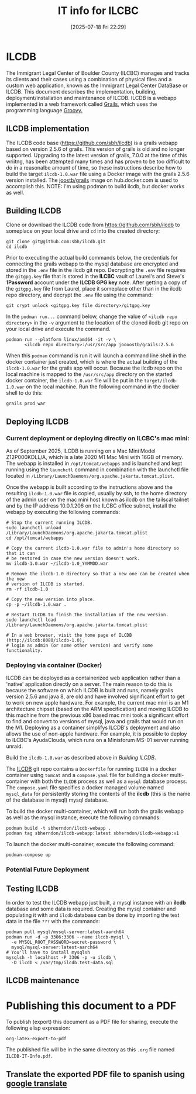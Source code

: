 #+title:      IT info for ILCBC
#+date:       [2025-07-18 Fri 22:29]
#+filetags:   :ilcbc:it:skit:
#+identifier: 20250718T222927
#+EXCLUDE_TAGS: tbd
#+EXPORT_FILE_NAME: ILCBC-IT-Info

* ILCDB
The Immigrant Legal Center of Boulder County (ILCBC) manages and tracks its clients and their cases using a combination of physical files and a custom web application, known as the Immigrant Legal Center DataBase or ILCDB. This document describes the implementation, building, deployment/installation and maintenance of ILCDB. ILCDB is a webapp implemented in a web framework called [[https://grails.org][Grails]], which uses the programming language [[https://groovy-lang.org/][Groovy.]]

** ILCDB implementation
The ILCDB code base ([[https://github.com/sbh/ilcdb][https://github.com/sbh/ilcdb]]) is a grails webapp based on version 2.5.6 of grails. This version of grails is old and no longer supported. Upgrading to the latest version of grails, 7.0.0 at the time of this wriitng, has been attempted many times and has proven to be too difficult to do in a reasonalbe amount of time, so these instructions describe how to build the target ~ilcdb-1.0.war~ file using a Docker image with the grails 2.5.6 version installed. The [[https://hub.docker.com/r/joooostb/grails/tags?name=2.4.5][joostb/grails]] image on hub.docker.com is used to accomplish this. NOTE: I'm using podman to build ilcdb, but docker works as well.

** Building ILCDB
Clone or download the ILCDB code from [[https://github.com/sbh/ilcdb][https://github.com/sbh/ilcdb]] to someplace on your local drive and ~cd~ into the created directory:
#+BEGIN_SRC shell
  git clone git@github.com:sbh/ilcdb.git
  cd ilcdb
#+END_SRC
Prior to executing the actual build commands below, the credentials for connecting the grails webapp to the mysql database are encrypted and stored in the ~.env~ file in the ilcdb git repo. Decrypting the ~.env~ file requires the ~gitgpg.key~ file that is stored in the *ILCBC* vault of Laurel's and Steve's *1Password* account under the *ILCDB GPG key* note. After getting a copy of the ~gitgpg.key~ file from Laurel, place it someplace other than in the ilcdb repo directory, and decrypt  the ~.env~ file using the command:
#+BEGIN_SRC shell
  git crypt unlock <gitgpg.key file directory>/gitgpg.key
#+END_SRC
In the ~podman run...~ command below, change the value of ~<ilcdb repo directory>~ in the ~-v~ argument to the location of the cloned ilcdb git repo on your local drive and execute the command.
#+BEGIN_SRC shell
  podman run --platform linux/amd64 -it -v \
         <ilcdb repo directory>:/usr/src/app joooostb/grails:2.5.6
#+END_SRC
When this ~podman~ command is run it will launch a command line shell in the docker container just created, which is where the actual building of the ~ilcdb-1.0.war~ for the grails app will occur. Because the ilcdb repo on the local machine is mapped to the ~/usr/src/app~ directory on the started docker container, the ~ilcdb-1.0.war~ file will be put in the =target/ilcdb-1.0.war= on the local machine. Run the following command in the docker shell to do this:
#+BEGIN_SRC shell
  grails prod war
#+END_SRC

** Deploying ILCDB
***  Current deployment or deploying directly on ILCBC's mac mini:
As of September 2025, ILCDB is running on a Mac Mini Model Z12P000KDLL/A, which is a late 2020 M1 Mac Mini with 16GB of memory. The webapp is installed in ~/opt/tomcat/webapps~ and is launched and kept running using the ~launchctl~ command in combination with the launchctl file located in ~/Library/LaunchDaemons/org.apache.jakarta.tomcat.plist~.

Once the webapp is built according to the instructions above and the resulting ~ilcdb-1.0.war~ file is copied, usually by ssh, to the home directory of the admin user on the mac mini host known as ilcdb on the tailscal tailnet and by the IP address 10.0.1.206 on the ILCBC office subnet, install the webapp by executing the following commands:
#+BEGIN_SRC shell
  # Stop the current running ILCDB.
  sudo launchctl unload /Library/LaunchDaemons/org.apache.jakarta.tomcat.plist
  cd /opt/tomcat/webapps

  # Copy the current ilcdb-1.0.war file to admin's home directory so that it can
  # be restored in case the new version doesn't work.
  mv ilcdb-1.0.war ~/ilcdb-1.0_YYMMDD.war

  # Remove the ilcdb-1.0 directory so that a new one can be created when the new
  # version of ILCDB is started.
  rm -rf ilcdb-1.0

  # Copy the new version into place.
  cp -p ~/ilcdb-1.0.war .

  # Restart ILCDB to finish the installation of the new version.
  sudo launchctl load /Library/LaunchDaemons/org.apache.jakarta.tomcat.plist

  # In a web browser, visit the home page of ILCDB (http://ilcdb:8080/ilcdb-1.0),
  # login as admin (or some other version) and verify some functionality.
#+END_SRC


*** Deploying via container (Docker)
ILCDB can be deployed as a containerized web application rather than a 'native' application directly on a server. The main reason to do this is because the software on which ILCDB is built and runs, namely grails version 2.5.6 and java 8, are old and have involved significant effort to get to work on new apple hardware. For example, the current mac mini is an M1 architecture chipset (based on the ARM specification) and moving ILCDB to this machine from the previous x86 based mac mini took a significant effort to find and convert to versions of mysql, java and grails that would run on the M1. Deploying as a container simplifys ILCDB's deployment and also allows the use of non-apple hardware. For example, it is possible to deploy to ILCBC's AyudaClouda, which runs on a Minisforum MS-01 server running unraid.

Build the ~ilcdb-1.0.war~ as described above in [[ Building ILCDB]].

The  [[https://github.com/sbh/ilcdb][ILCDB]] git repo contains a ~Dockerfile~ for running ~ILCDB~ in a docker container using ~tomcat~ and a ~compose.yaml~ file for building a docker multi-container with both the ~ILCDB~ process as well as a ~mysql~ database process. The ~compose.yaml~ file specifies a docker managed volume named ~mysql_data~ for persistently storing the contents of the *ilcdb* (this is the name of the database in mysql) mysql database.

To build the docker multi-container, which will run both the grails webapp as well as the mysql instance, execute the following commands:
#+BEGIN_SRC shell
  podman build -t sbherndon/ilcdb-webapp .
  podman tag sbherndon/ilcdb-webapp:latest sbherndon/ilcdb-webapp:v1
#+END_SRC

To launch the docker multi-conainer, execute the following command:
#+BEGIN_SRC shell
 podman-compose up
#+END_SRC

*** Potential Future Deployment
** Testing ILCDB
In order to test the ILCDB webapp just built, a mysql instance with an *ilcdb* database and some data is required. Creating the mysql container and populating it with and =ilcdb= database can be done by importing the test data in the file =???= with the commands:
#+BEGIN_SRC shell
  podman pull mysql/mysql-server:latest-aarch64
  podman run -d -p 3306:3306 --name ilcdb-mysql \
  	-e MYSQL_ROOT_PASSWORD=secret-password \
  	mysql/mysql-server:latest-aarch64
  # You'll have to install mysqlsh
  mysqlsh -h localhost -P 3306 -p -u ilcdb \
  	-D ilcdb < /var/tmp/ilcdb.test-data.sql
#+END_SRC
** ILCDB maintenance
* ILCDB :tbd:
** Internet
** Local Network
** VPN
* Publishing this document to a PDF
To publish (export) this document as a PDF file for sharing, execute the following elisp expression:
#+BEGIN_SRC elisp
  org-latex-export-to-pdf
#+END_SRC
The published file will be in the same directory as this ~.org~ file named ~ILCDB-IT-Info.pdf~.
** Translate the exported PDF file to spanish using [[https://translate.google.com/?sl=en&tl=es&op=translate][google translate]]
